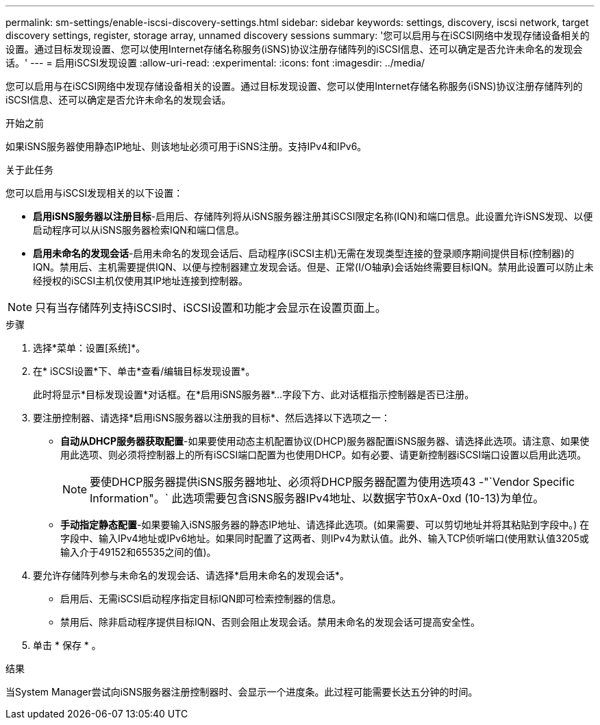 ---
permalink: sm-settings/enable-iscsi-discovery-settings.html 
sidebar: sidebar 
keywords: settings, discovery, iscsi network, target discovery settings, register, storage array, unnamed discovery sessions 
summary: '您可以启用与在iSCSI网络中发现存储设备相关的设置。通过目标发现设置、您可以使用Internet存储名称服务(iSNS)协议注册存储阵列的iSCSI信息、还可以确定是否允许未命名的发现会话。' 
---
= 启用iSCSI发现设置
:allow-uri-read: 
:experimental: 
:icons: font
:imagesdir: ../media/


[role="lead"]
您可以启用与在iSCSI网络中发现存储设备相关的设置。通过目标发现设置、您可以使用Internet存储名称服务(iSNS)协议注册存储阵列的iSCSI信息、还可以确定是否允许未命名的发现会话。

.开始之前
如果iSNS服务器使用静态IP地址、则该地址必须可用于iSNS注册。支持IPv4和IPv6。

.关于此任务
您可以启用与iSCSI发现相关的以下设置：

* *启用iSNS服务器以注册目标*-启用后、存储阵列将从iSNS服务器注册其iSCSI限定名称(IQN)和端口信息。此设置允许iSNS发现、以便启动程序可以从iSNS服务器检索IQN和端口信息。
* *启用未命名的发现会话*-启用未命名的发现会话后、启动程序(iSCSI主机)无需在发现类型连接的登录顺序期间提供目标(控制器)的IQN。禁用后、主机需要提供IQN、以便与控制器建立发现会话。但是、正常(I/O轴承)会话始终需要目标IQN。禁用此设置可以防止未经授权的iSCSI主机仅使用其IP地址连接到控制器。


[NOTE]
====
只有当存储阵列支持iSCSI时、iSCSI设置和功能才会显示在设置页面上。

====
.步骤
. 选择*菜单：设置[系统]*。
. 在* iSCSI设置*下、单击*查看/编辑目标发现设置*。
+
此时将显示*目标发现设置*对话框。在*启用iSNS服务器*...字段下方、此对话框指示控制器是否已注册。

. 要注册控制器、请选择*启用iSNS服务器以注册我的目标*、然后选择以下选项之一：
+
** *自动从DHCP服务器获取配置*-如果要使用动态主机配置协议(DHCP)服务器配置iSNS服务器、请选择此选项。请注意、如果使用此选项、则必须将控制器上的所有iSCSI端口配置为也使用DHCP。如有必要、请更新控制器iSCSI端口设置以启用此选项。
+
[NOTE]
====
要使DHCP服务器提供iSNS服务器地址、必须将DHCP服务器配置为使用选项43 -"`Vendor Specific Information"。` 此选项需要包含iSNS服务器IPv4地址、以数据字节0xA-0xd (10-13)为单位。

====
** *手动指定静态配置*-如果要输入iSNS服务器的静态IP地址、请选择此选项。(如果需要、可以剪切地址并将其粘贴到字段中。) 在字段中、输入IPv4地址或IPv6地址。如果同时配置了这两者、则IPv4为默认值。此外、输入TCP侦听端口(使用默认值3205或输入介于49152和65535之间的值)。


. 要允许存储阵列参与未命名的发现会话、请选择*启用未命名的发现会话*。
+
** 启用后、无需iSCSI启动程序指定目标IQN即可检索控制器的信息。
** 禁用后、除非启动程序提供目标IQN、否则会阻止发现会话。禁用未命名的发现会话可提高安全性。


. 单击 * 保存 * 。


.结果
当System Manager尝试向iSNS服务器注册控制器时、会显示一个进度条。此过程可能需要长达五分钟的时间。
